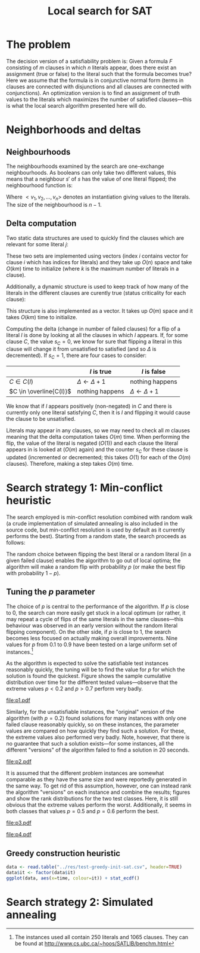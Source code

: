 #+TITLE: Local search for SAT
#+LATEX_HEADER: \usepackage{algpseudocode}
#+OPTIONS: toc:nil

* The problem
The decision version of a satisfiability problem is: Given a formula $F$ consisting of $m$ clauses
in which $n$ literals appear, does there exist an assignment (true or false) to the literal such
that the formula becomes true?  Here we assume that the formula is in conjunctive normal form (terms
in clauses are connected with disjunctions and all clauses are connected with conjunctions).  An
optimization version is to find an assignment of truth values to the literals which maximizes the
number of satisfied clauses---this is what the local search algorithm presented here will do.

* Neighborhoods and deltas

** Neighbourhoods
The neighbourhoods examined by the search are one-exchange neighbourhoods.  As booleans can only
take two different values, this means that a neighbour $s'$ of $s$ has the value of one literal
flipped; the neighbourhood function is:
\begin{equation*}
<v_1, v_2, \dots, v_k, v_{k+1}, \dots, v_n> \mapsto
\left\{<v_1, v_2, \dots, \neg v_k, v_{k+1}, \dots, v_n>\ \mid\ k \in \{1, 2, \dots, n\}\right\}
\end{equation*}
Where $<v_1, v_2, \dots, v_n>$ denotes an instantiation giving values to the literals.  The size of
the neighbourhood is $n-1$.

** Delta computation
Two static data structures are used to quickly find the clauses which are relevant for some literal
$j$:
\begin{align*}
C(x_j) &= \{c_i\ \mid\ x_j \text{ appears (not negated) in } c_i \} \\
\overline{C}(x_j) &= \{c_i\ \mid\ x_j \text{ appears negated in } c_i \}
\end{align*}
These two sets are implemented using vectors (index $i$ contains vector for clause $i$ which has
indices for literals) and they take up $O(n)$ space and take $O(km)$ time to initialize (where $k$
is the maximum number of literals in a clause).

Additionally, a dynamic structure is used to keep track of how many of the literals in the different
clauses are curently true (status criticality for each clause):
\begin{equation*}
s_i = \left| \left\{ x_j\ \mid\ x_j \in C_i \wedge x_j \right\} \cup
\left\{ x_j\ \mid\ \overline{x_j} \in C_i \wedge \overline{x_j} \right\} \right|
\end{equation*}
This structure is also implemented as a vector.  It takes up $O(m)$ space and it takes $O(km)$ time
to initialize.

Computing the delta (change in number of failed clauses) for a flip of a literal $l$ is done by
looking at all the clauses in which $l$ appears.  If, for some clause $C$, the value $s_C=0$, we
know for sure that flipping a literal in this clause will change it from unsatisfied to satisfied
(and so $\Delta$ is decremented).  If $s_C=1$, there are four cases to consider:
|                         | $l$ is true             | $l$ is false            |
|-------------------------+-------------------------+-------------------------|
| $C \in C(l)$            | $\Delta \gets \Delta+1$ | nothing happens         |
| $C \in \overline{C(l)}$ | nothing happens         | $\Delta \gets \Delta+1$ |
We know that if $l$ appears positively (non-negated) in $C$ and there is currently only one literal
satisfying $C$, then it is $l$ and flipping it would cause the clause to be unsatisfied.

Literals may appear in any clauses, so we may need to check all $m$ clauses meaning that the delta
computation takes $O(m)$ time.  When performing the flip, the value of the literal is negated
($O(1)$) and each clause the literal appears in is looked at ($O(m)$ again) and the counter $s_C$
for these clause is updated (incremented or decremented; this takes $O(1)$ for each of the $O(m)$
clauses).  Therefore, making a step takes $O(m)$ time.

* Search strategy 1: Min-conflict heuristic
The search employed is min-conflict resolution combined with random walk (a crude implementation of
simulated annealing is also included in the source code, but min-conflict resolution is used by
default as it currently performs the best).  Starting from a random state, the search proceeds as
follows:

#+BEGIN_LaTeX
\begin{algorithmic}
  \State $V \gets$ random assignment of truth values to each of the $n$ literals
  \For{$i = 1$ to maxIter}
    \If{$\text{\#conflicts}=0$}
      \State \Return
    \EndIf
    \State $C \gets$ uniformly randomly chosen currently unsatisfied clause
    \State $r \gets$ uniformly random real number $\in [0, 1)$
    \If{$r \leq p$}
      \State $l \gets$ uniformly randomly chosen literal appearing in $C$
    \Else
      \State $l \gets \text{argmin}_{l \in C} \Delta_{\text{flip}}(l)$
    \EndIf
    \State $V \gets V$ with $l = \neg l$
  \EndFor
\end{algorithmic}
#+END_LaTeX

The random choice between flipping the best literal or a random literal (in a given failed clause)
enables the algorithm to go out of local optima; the algorithm will make a random flip with
probability $p$ (or make the best flip with probability $1-p$).

** Tuning the $p$ parameter
The choice of $p$ is central to the performance of the algorithm.  If $p$ is close to $0$, the
search can more easily get stuck in a local optimum (or rather, it may repeat a cycle of flips of
the same literals in the same clauses---this behaviour was observed in an early version without the
random literal flipping component).  On the other side, if $p$ is close to $1$, the search becomes
less focused on actually making overall improvements.  Nine values for $p$ from $0.1$ to $0.9$ have
been tested on a large uniform set of instances.[fn:instances]

As the algorithm is expected to solve the satisfiable test instances reasonably quickly, the tuning
will be to find the value for $p$ for which the solution is found the quickest.  Figure
\ref{fig:sat-dist} shows the sample cumulative distribution over time for the different tested
values---observe that the extreme values $p<0.2$ and $p>0.7$ perform very badly.
#+HEADER: :height 4
#+BEGIN_SRC R :session :results graphics :file p1.pdf :exports results
  require(ggplot2)
  sat <- read.table("../res/tune-p-satisfiable.csv", header=TRUE)
  sat$p <- factor(sat$p)
  ggplot(sat, aes(x=time, colour=p)) +
      stat_ecdf() + labs(y="cumulative frequency")
#+END_SRC
#+CAPTION: Sample cumulative distributions for the nine different "versions" of the algorithm showing the probability of each being done at a certain time.  These results are for the satisfiable instances.
#+LABEL: fig:sat-dist
#+RESULTS:
[[file:p1.pdf]]

Similarly, for the unsatisfiable instances, the "original" version of the algorithm (with $p=0.2$)
found solutions for many instances with only one failed clause reasonably quickly, so on these
instances, the parameter values are compared on how quickly they find such a solution.  For these,
the extreme values also performed very badly.  Note, however, that there is no guarantee that such a
solution exists---for some instances, all the different "versions" of the algorithm failed to find a
solution in 20 seconds.
#+HEADER: :height 4
#+BEGIN_SRC R :session :results graphics :file p2.pdf :exports results
  unsat <- read.table("../res/tune-p-unsatisfiable.csv", header=TRUE)
  unsat$p <- factor(unsat$p)
  ggplot(unsat, aes(x=time, colour=p)) +
      stat_ecdf() + labs(y="cumulative frequency")
#+END_SRC
#+CAPTION: Same as \ref{fig:sat-dist} but the results are for the unsatisfiable instances.
#+LABEL: fig:unsat-dist
#+RESULTS:
[[file:p2.pdf]]

It is assumed that the different problem instances are somewhat comparable as they have the same
size and were reportedly generated in the same way.  To get rid of this assumption, however, one can
instead rank the algorithm "versions" on each instance and combine the results; figures
\ref{fig:sat-box} and \ref{fig:unsat-box} show the rank distributions for the two test classes.
Here, it is still obvious that the extreme values perform the worst.  Additionally, it seems in both
classes that values $p=0.5$ and $p=0.6$ perform the best.

#+HEADER: :height 4
#+BEGIN_SRC R :session :results graphics :file p3.pdf :exports results
  T1 <- split(sat$time, sat$instance)
  T2 <- lapply(T1, rank, na.last="keep")
  T3 <- unsplit(T2, sat$instance)
  sat$rank <- T3
  rm(T1, T2, T3)

  ggplot(sat, aes(x=p, y=rank), fill=p) +
      geom_boxplot() + coord_flip()
#+END_SRC
#+CAPTION: Box plot showing the rank distribution (time to find satisfying solution) for the various tested values for the satisfiable instances.
#+LABEL: fig:sat-box
#+RESULTS:
[[file:p3.pdf]]

#+HEADER: :height 4
#+BEGIN_SRC R :session :results graphics :file p4.pdf :exports results
  T1 <- split(unsat$time, unsat$instance)
  T2 <- lapply(T1, rank, na.last="keep")
  T3 <- unsplit(T2, unsat$instance)
  unsat$rank <- T3
  rm(T1, T2, T3)
  ggplot(unsat, aes(x=p, y=rank), fill=p) +
      geom_boxplot() + coord_flip()
#+END_SRC
#+CAPTION: Box plot showing the rank distribution (time to find solution with only one failed clause) for the various tested values for the unsatisfiable instances.
#+LABEL: fig:unsat-box
#+RESULTS:
[[file:p4.pdf]]

[fn:instances] The instances used all contain 250 literals and 1065 clauses.  They can be found at
[[http://www.cs.ubc.ca/~hoos/SATLIB/benchm.html]]

** Greedy construction heuristic
#+BEGIN_SRC R :session
  data <- read.table("../res/test-greedy-init-sat.csv", header=TRUE)
  data$it <- factor(data$it)
  ggplot(data, aes(x=time, colour=it)) + stat_ecdf()
#+END_SRC

#+RESULTS:

* Search strategy 2: Simulated annealing
